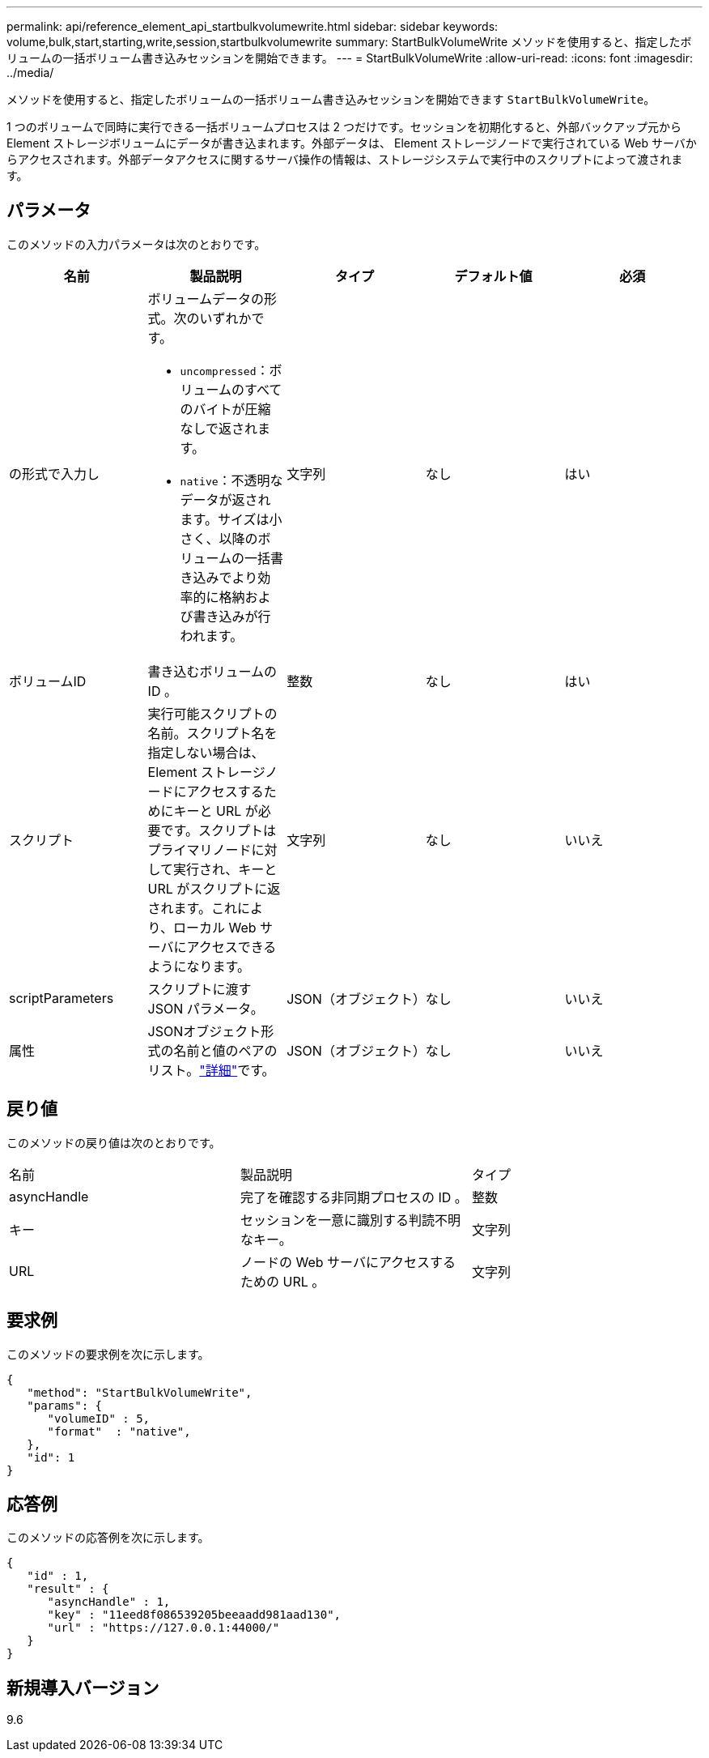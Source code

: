 ---
permalink: api/reference_element_api_startbulkvolumewrite.html 
sidebar: sidebar 
keywords: volume,bulk,start,starting,write,session,startbulkvolumewrite 
summary: StartBulkVolumeWrite メソッドを使用すると、指定したボリュームの一括ボリューム書き込みセッションを開始できます。 
---
= StartBulkVolumeWrite
:allow-uri-read: 
:icons: font
:imagesdir: ../media/


[role="lead"]
メソッドを使用すると、指定したボリュームの一括ボリューム書き込みセッションを開始できます `StartBulkVolumeWrite`。

1 つのボリュームで同時に実行できる一括ボリュームプロセスは 2 つだけです。セッションを初期化すると、外部バックアップ元から Element ストレージボリュームにデータが書き込まれます。外部データは、 Element ストレージノードで実行されている Web サーバからアクセスされます。外部データアクセスに関するサーバ操作の情報は、ストレージシステムで実行中のスクリプトによって渡されます。



== パラメータ

このメソッドの入力パラメータは次のとおりです。

|===
| 名前 | 製品説明 | タイプ | デフォルト値 | 必須 


 a| 
の形式で入力し
 a| 
ボリュームデータの形式。次のいずれかです。

* `uncompressed`：ボリュームのすべてのバイトが圧縮なしで返されます。
* `native`：不透明なデータが返されます。サイズは小さく、以降のボリュームの一括書き込みでより効率的に格納および書き込みが行われます。

 a| 
文字列
 a| 
なし
 a| 
はい



 a| 
ボリュームID
 a| 
書き込むボリュームの ID 。
 a| 
整数
 a| 
なし
 a| 
はい



 a| 
スクリプト
 a| 
実行可能スクリプトの名前。スクリプト名を指定しない場合は、 Element ストレージノードにアクセスするためにキーと URL が必要です。スクリプトはプライマリノードに対して実行され、キーと URL がスクリプトに返されます。これにより、ローカル Web サーバにアクセスできるようになります。
 a| 
文字列
 a| 
なし
 a| 
いいえ



 a| 
scriptParameters
 a| 
スクリプトに渡す JSON パラメータ。
 a| 
JSON（オブジェクト）
 a| 
なし
 a| 
いいえ



 a| 
属性
 a| 
JSONオブジェクト形式の名前と値のペアのリスト。link:reference_element_api_attributes.html["詳細"]です。
 a| 
JSON（オブジェクト）
 a| 
なし
 a| 
いいえ

|===


== 戻り値

このメソッドの戻り値は次のとおりです。

|===


| 名前 | 製品説明 | タイプ 


 a| 
asyncHandle
 a| 
完了を確認する非同期プロセスの ID 。
 a| 
整数



 a| 
キー
 a| 
セッションを一意に識別する判読不明なキー。
 a| 
文字列



 a| 
URL
 a| 
ノードの Web サーバにアクセスするための URL 。
 a| 
文字列

|===


== 要求例

このメソッドの要求例を次に示します。

[listing]
----
{
   "method": "StartBulkVolumeWrite",
   "params": {
      "volumeID" : 5,
      "format"  : "native",
   },
   "id": 1
}
----


== 応答例

このメソッドの応答例を次に示します。

[listing]
----
{
   "id" : 1,
   "result" : {
      "asyncHandle" : 1,
      "key" : "11eed8f086539205beeaadd981aad130",
      "url" : "https://127.0.0.1:44000/"
   }
}
----


== 新規導入バージョン

9.6
